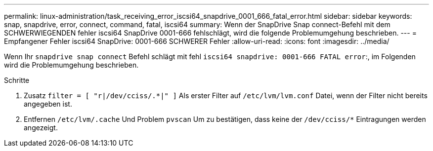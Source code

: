 ---
permalink: linux-administration/task_receiving_error_iscsi64_snapdrive_0001_666_fatal_error.html 
sidebar: sidebar 
keywords: snap, snapdrive, error, connect, command, fatal, iscsi64 
summary: Wenn der SnapDrive Snap connect-Befehl mit dem SCHWERWIEGENDEN fehler iscsi64 SnapDrive 0001-666 fehlschlägt, wird die folgende Problemumgehung beschrieben. 
---
= Empfangener Fehler iscsi64 SnapDrive: 0001-666 SCHWERER Fehler
:allow-uri-read: 
:icons: font
:imagesdir: ../media/


[role="lead"]
Wenn Ihr `snapdrive snap connect` Befehl schlägt mit fehl `iscsi64 snapdrive: 0001-666 FATAL error`:, im Folgenden wird die Problemumgehung beschrieben.

.Schritte
. Zusatz `filter = [ "r|/dev/cciss/.*|" ]` Als erster Filter auf `/etc/lvm/lvm.conf` Datei, wenn der Filter nicht bereits angegeben ist.
. Entfernen `/etc/lvm/.cache` Und Problem `pvscan` Um zu bestätigen, dass keine der `/dev/cciss/*` Eintragungen werden angezeigt.

